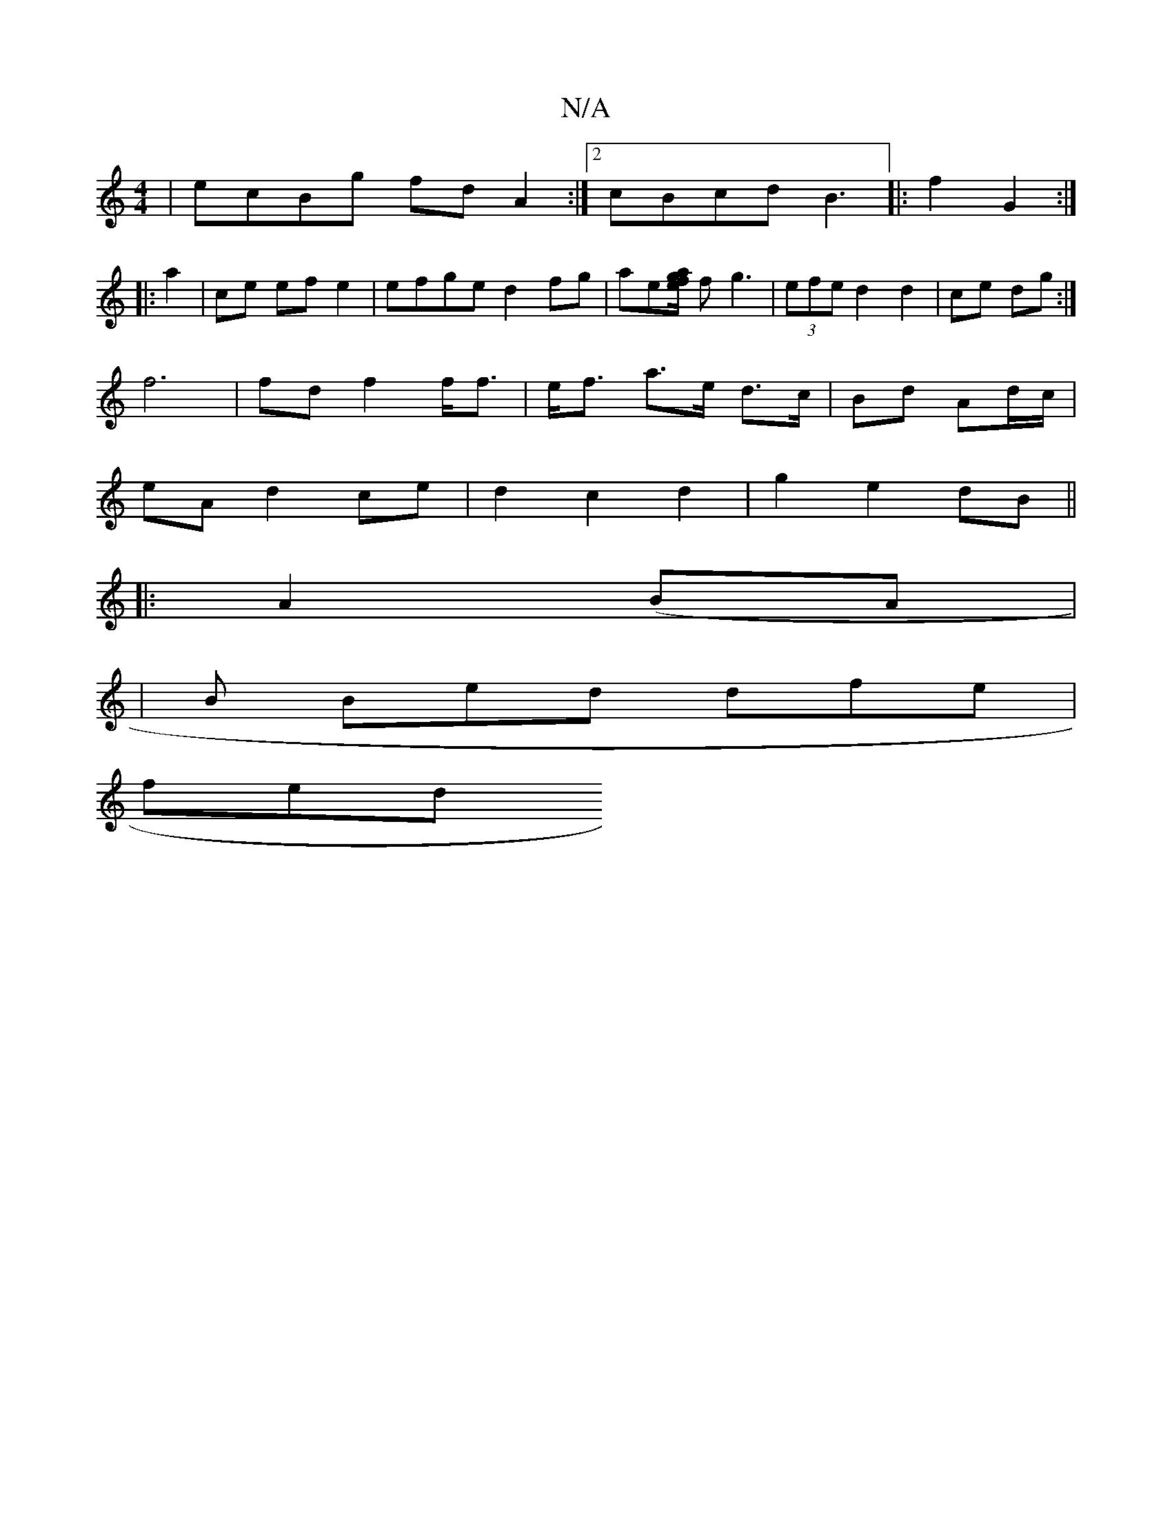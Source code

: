 X:1
T:N/A
M:4/4
R:N/A
K:Cmajor
|ecBg fd A2:|2 cBcd B3 |: f2 G2:|
|: a2 | ce ef e2 | efge d2 fg|ae[f/2|e ag] fg3 |(3efe d2 d2 | ce dg :|
f6|fd f2 f<f|e<f a>e d>c | Bd Ad/c/|
eA d2 ce|d2 c2 d2 | g2 e2 dB||
|: A2(BA|
|B Bed dfe |
fed 